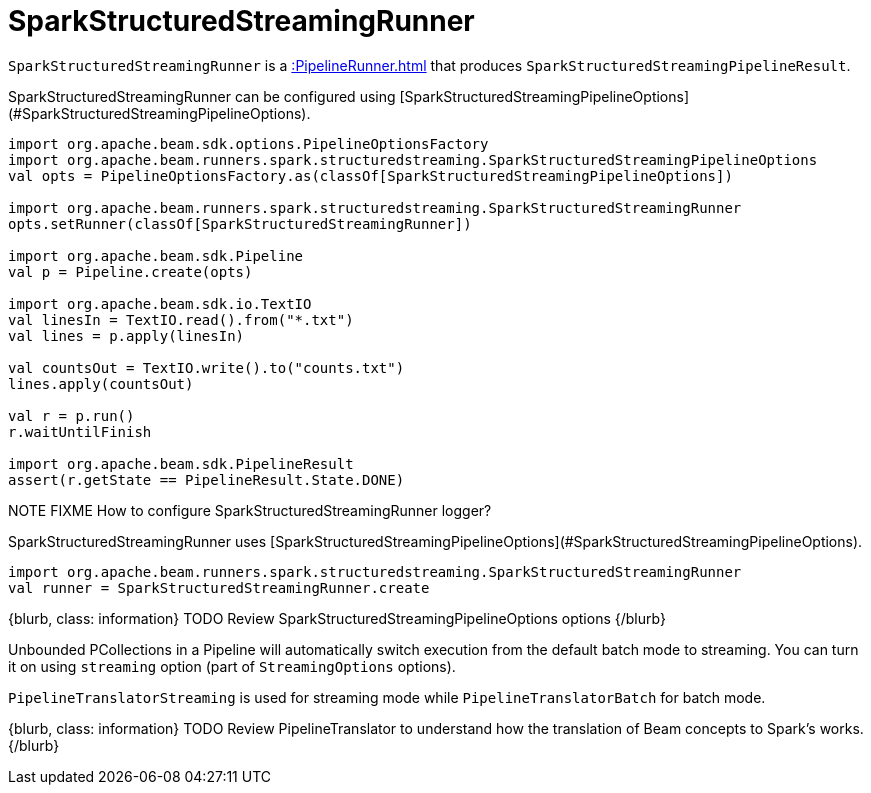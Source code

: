 = SparkStructuredStreamingRunner

`SparkStructuredStreamingRunner` is a xref::PipelineRunner.adoc[] that produces `SparkStructuredStreamingPipelineResult`.

SparkStructuredStreamingRunner can be configured using [SparkStructuredStreamingPipelineOptions](#SparkStructuredStreamingPipelineOptions).

```scala
import org.apache.beam.sdk.options.PipelineOptionsFactory
import org.apache.beam.runners.spark.structuredstreaming.SparkStructuredStreamingPipelineOptions
val opts = PipelineOptionsFactory.as(classOf[SparkStructuredStreamingPipelineOptions])

import org.apache.beam.runners.spark.structuredstreaming.SparkStructuredStreamingRunner
opts.setRunner(classOf[SparkStructuredStreamingRunner])

import org.apache.beam.sdk.Pipeline
val p = Pipeline.create(opts)

import org.apache.beam.sdk.io.TextIO
val linesIn = TextIO.read().from("*.txt")
val lines = p.apply(linesIn)

val countsOut = TextIO.write().to("counts.txt")
lines.apply(countsOut)

val r = p.run()
r.waitUntilFinish

import org.apache.beam.sdk.PipelineResult
assert(r.getState == PipelineResult.State.DONE)
```

NOTE FIXME How to configure SparkStructuredStreamingRunner logger?

SparkStructuredStreamingRunner uses [SparkStructuredStreamingPipelineOptions](#SparkStructuredStreamingPipelineOptions).

```scala
import org.apache.beam.runners.spark.structuredstreaming.SparkStructuredStreamingRunner
val runner = SparkStructuredStreamingRunner.create
```

{blurb, class: information}
TODO Review SparkStructuredStreamingPipelineOptions options
{/blurb}

Unbounded PCollections in a Pipeline will automatically switch execution from the default batch mode to streaming. You can turn it on using `streaming` option (part of `StreamingOptions` options).

`PipelineTranslatorStreaming` is used for streaming mode while `PipelineTranslatorBatch` for batch mode.

{blurb, class: information}
TODO Review PipelineTranslator to understand how the translation of Beam concepts to Spark's works.
{/blurb}
